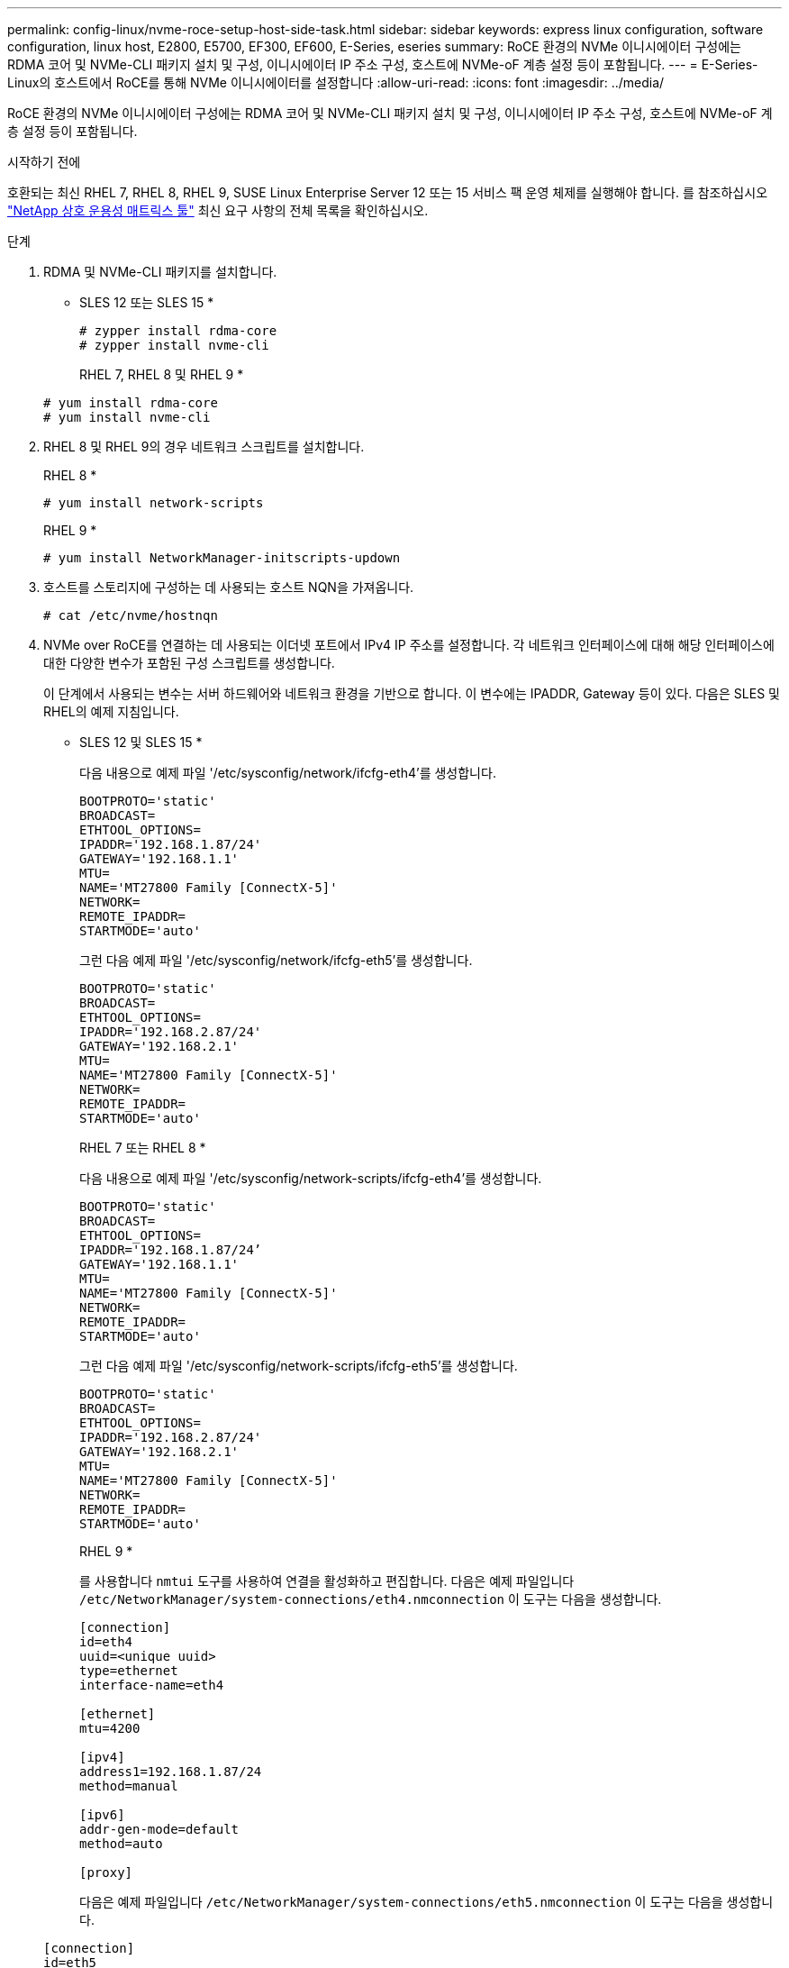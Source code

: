 ---
permalink: config-linux/nvme-roce-setup-host-side-task.html 
sidebar: sidebar 
keywords: express linux configuration, software configuration, linux host, E2800, E5700, EF300, EF600, E-Series, eseries 
summary: RoCE 환경의 NVMe 이니시에이터 구성에는 RDMA 코어 및 NVMe-CLI 패키지 설치 및 구성, 이니시에이터 IP 주소 구성, 호스트에 NVMe-oF 계층 설정 등이 포함됩니다. 
---
= E-Series-Linux의 호스트에서 RoCE를 통해 NVMe 이니시에이터를 설정합니다
:allow-uri-read: 
:icons: font
:imagesdir: ../media/


[role="lead"]
RoCE 환경의 NVMe 이니시에이터 구성에는 RDMA 코어 및 NVMe-CLI 패키지 설치 및 구성, 이니시에이터 IP 주소 구성, 호스트에 NVMe-oF 계층 설정 등이 포함됩니다.

.시작하기 전에
호환되는 최신 RHEL 7, RHEL 8, RHEL 9, SUSE Linux Enterprise Server 12 또는 15 서비스 팩 운영 체제를 실행해야 합니다. 를 참조하십시오 https://mysupport.netapp.com/matrix["NetApp 상호 운용성 매트릭스 툴"^] 최신 요구 사항의 전체 목록을 확인하십시오.

.단계
. RDMA 및 NVMe-CLI 패키지를 설치합니다.
+
* SLES 12 또는 SLES 15 *

+
[listing]
----

# zypper install rdma-core
# zypper install nvme-cli
----
+
RHEL 7, RHEL 8 및 RHEL 9 *

+
[listing]
----

# yum install rdma-core
# yum install nvme-cli
----
. RHEL 8 및 RHEL 9의 경우 네트워크 스크립트를 설치합니다.
+
RHEL 8 *

+
[listing]
----
# yum install network-scripts
----
+
RHEL 9 *

+
[listing]
----
# yum install NetworkManager-initscripts-updown
----
. 호스트를 스토리지에 구성하는 데 사용되는 호스트 NQN을 가져옵니다.
+
[listing]
----
# cat /etc/nvme/hostnqn
----
. NVMe over RoCE를 연결하는 데 사용되는 이더넷 포트에서 IPv4 IP 주소를 설정합니다. 각 네트워크 인터페이스에 대해 해당 인터페이스에 대한 다양한 변수가 포함된 구성 스크립트를 생성합니다.
+
이 단계에서 사용되는 변수는 서버 하드웨어와 네트워크 환경을 기반으로 합니다. 이 변수에는 IPADDR, Gateway 등이 있다. 다음은 SLES 및 RHEL의 예제 지침입니다.

+
* SLES 12 및 SLES 15 *

+
다음 내용으로 예제 파일 '/etc/sysconfig/network/ifcfg-eth4'를 생성합니다.

+
[listing]
----
BOOTPROTO='static'
BROADCAST=
ETHTOOL_OPTIONS=
IPADDR='192.168.1.87/24'
GATEWAY='192.168.1.1'
MTU=
NAME='MT27800 Family [ConnectX-5]'
NETWORK=
REMOTE_IPADDR=
STARTMODE='auto'
----
+
그런 다음 예제 파일 '/etc/sysconfig/network/ifcfg-eth5'를 생성합니다.

+
[listing]
----
BOOTPROTO='static'
BROADCAST=
ETHTOOL_OPTIONS=
IPADDR='192.168.2.87/24'
GATEWAY='192.168.2.1'
MTU=
NAME='MT27800 Family [ConnectX-5]'
NETWORK=
REMOTE_IPADDR=
STARTMODE='auto'
----
+
RHEL 7 또는 RHEL 8 *

+
다음 내용으로 예제 파일 '/etc/sysconfig/network-scripts/ifcfg-eth4'를 생성합니다.

+
[listing]
----
BOOTPROTO='static'
BROADCAST=
ETHTOOL_OPTIONS=
IPADDR='192.168.1.87/24’
GATEWAY='192.168.1.1'
MTU=
NAME='MT27800 Family [ConnectX-5]'
NETWORK=
REMOTE_IPADDR=
STARTMODE='auto'
----
+
그런 다음 예제 파일 '/etc/sysconfig/network-scripts/ifcfg-eth5'를 생성합니다.

+
[listing]
----
BOOTPROTO='static'
BROADCAST=
ETHTOOL_OPTIONS=
IPADDR='192.168.2.87/24'
GATEWAY='192.168.2.1'
MTU=
NAME='MT27800 Family [ConnectX-5]'
NETWORK=
REMOTE_IPADDR=
STARTMODE='auto'
----
+
RHEL 9 *

+
를 사용합니다 `nmtui` 도구를 사용하여 연결을 활성화하고 편집합니다. 다음은 예제 파일입니다 `/etc/NetworkManager/system-connections/eth4.nmconnection` 이 도구는 다음을 생성합니다.

+
[listing]
----

[connection]
id=eth4
uuid=<unique uuid>
type=ethernet
interface-name=eth4

[ethernet]
mtu=4200

[ipv4]
address1=192.168.1.87/24
method=manual

[ipv6]
addr-gen-mode=default
method=auto

[proxy]
----
+
다음은 예제 파일입니다 `/etc/NetworkManager/system-connections/eth5.nmconnection` 이 도구는 다음을 생성합니다.

+
[listing]
----

[connection]
id=eth5
uuid=<unique uuid>
type=ethernet
interface-name=eth5

[ethernet]
mtu=4200

[ipv4]
address1=192.168.2.87/24
method=manual

[ipv6]
addr-gen-mode=default
method=auto

[proxy]
----
. 네트워크 인터페이스를 활성화합니다.
+
[listing]
----

# ifup eth4
# ifup eth5
----
. 호스트에서 NVMe-oF 계층을 설정합니다. 에서 다음 파일을 작성합니다 `/etc/modules-load.d/` 를 로드합니다 `nvme_rdma` 커널 모듈을 사용하고 재부팅 후에도 커널 모듈이 항상 켜져 있는지 확인합니다.
+
[listing]
----

# cat /etc/modules-load.d/nvme_rdma.conf
  nvme_rdma
----
. 호스트를 재부팅합니다.
+
를 확인합니다 `nvme_rdma` 커널 모듈이 로드되었습니다. 다음 명령을 실행합니다.

+
[listing]
----
# lsmod | grep nvme
nvme_rdma              36864  0
nvme_fabrics           24576  1 nvme_rdma
nvme_core             114688  5 nvme_rdma,nvme_fabrics
rdma_cm               114688  7 rpcrdma,ib_srpt,ib_srp,nvme_rdma,ib_iser,ib_isert,rdma_ucm
ib_core               393216  15 rdma_cm,ib_ipoib,rpcrdma,ib_srpt,ib_srp,nvme_rdma,iw_cm,ib_iser,ib_umad,ib_isert,rdma_ucm,ib_uverbs,mlx5_ib,qedr,ib_cm
t10_pi                 16384  2 sd_mod,nvme_core
----


